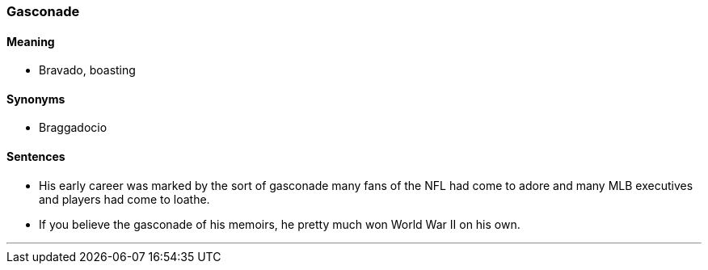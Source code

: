 === Gasconade

==== Meaning

* Bravado, boasting

==== Synonyms

* Braggadocio

==== Sentences

* His early career was marked by the sort of [.underline]#gasconade# many fans of the NFL had come to adore and many MLB executives and players had come to loathe.
* If you believe the [.underline]#gasconade# of his memoirs, he pretty much won World War II on his own.

'''
